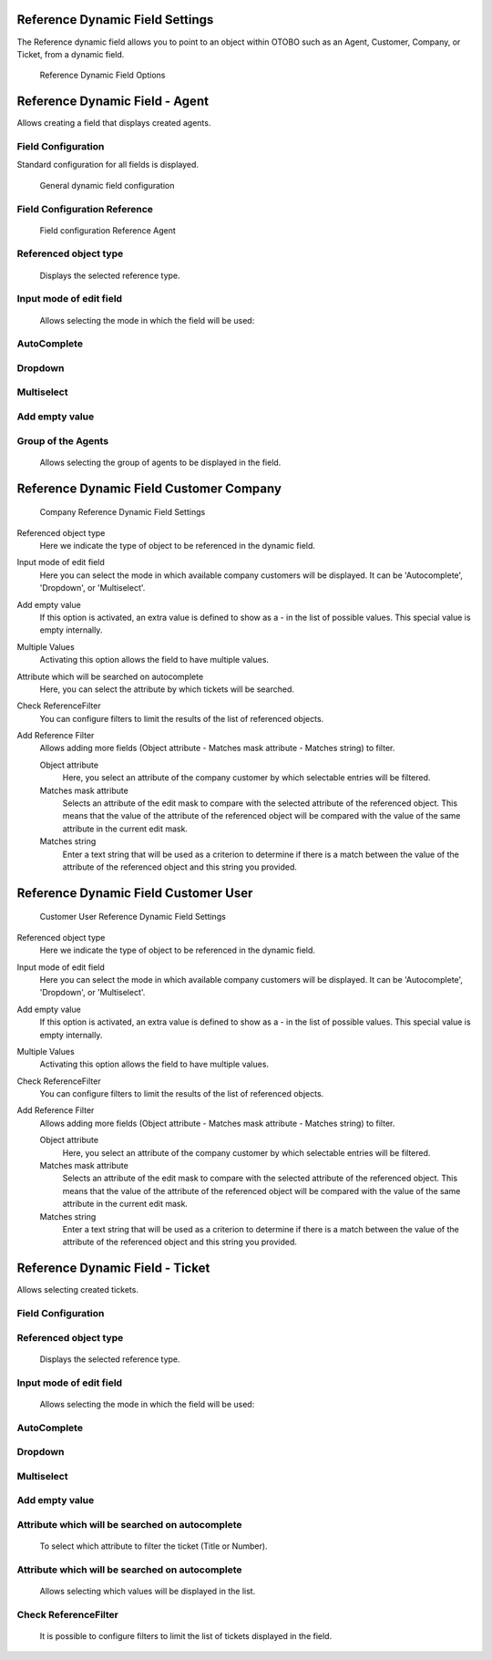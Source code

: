 Reference Dynamic Field Settings
~~~~~~~~~~~~~~~~~~~~~~~~~~~~~~~~~~~~~~~~

The Reference dynamic field allows you to point to an object within OTOBO such as an Agent, Customer, Company, or Ticket, from a dynamic field.

.. figure:: images/dynamic-field-reference-options.png
   :alt: Reference Dynamic Field Options

   Reference Dynamic Field Options


Reference Dynamic Field  -  Agent 
~~~~~~~~~~~~~~~~~~~~~~~~~~~~~~~~~~~~~~~~

Allows creating a field that displays created agents.

Field Configuration
------------------------
Standard configuration for all fields is displayed.

.. figure:: images/FieldConfiguration_1.jpg
   :alt: General dynamic field configuration

   General dynamic field configuration

Field Configuration Reference
------------------------------------
.. figure:: images/FieldConfigurationReference.jpg
   :alt: Field configuration Reference Agent

   Field configuration Reference Agent

Referenced object type
------------------------------------
    Displays the selected reference type.

Input mode of edit field
------------------------------------
    Allows selecting the mode in which the field will be used:

AutoComplete
------------------------------------
.. figure:: images/Autocomplete_1.jpg
   :alt: Configuration Autocomplete 

         Configuration Autocomplete 

    Autocompletes values as they match the characters used.

.. figure:: images/Autocomplete_2.jpg
   :alt: Display Autocomplete 

         Display Autocomplete 

Dropdown
------------------------------------
.. figure:: images/Dropdown_1.jpg
   :alt: Configuration Dropdown 

         Configuration Dropdown 

    Displays field values as a dropdown type.

.. figure:: images/Dropdown_2.jpg
   :alt: Display Dropdown

         Display Dropdown


Multiselect
------------------------------------
.. figure:: images/Multiselect_1.jpg
   :alt: Configuration Multiselect

         Configuration Multiselect

    Allows selecting multiple values for the field.

.. figure:: images/Multiselect_2.jpg  
   :alt: Display Multiselect

         Display Multiselect


Add empty value
------------------------------------
.. figure:: images/AddEmptyValue_1.jpg
   :alt: Configuration AddEmptyValue

         Configuration AddEmptyValue

    Selecting Yes in this option allows the field to be empty.
.. figure:: images/AddEmptyValue_2.jpg
   :alt: Display AddEmptyValue yes

         Display AddEmptyValue yes

    Selecting No in this option does not allow the field to be empty.
.. figure:: images/AddEmptyValue_3.jpg
   :alt: Display AddEmptyValue no

         Display AddEmptyValue no


Group of the Agents
------------------------------------
    Allows selecting the group of agents to be displayed in the field.
.. figure:: images/GroupAgents.jpg
   :alt: Configuration GroupAgents

         Configuration GroupAgents


Reference Dynamic Field Customer Company
~~~~~~~~~~~~~~~~~~~~~~~~~~~~~~~~~~~~~~~~~~~~~~~

.. figure:: images/dynamic-field-reference-company.png
   :alt: Company Reference Dynamic Field Settings

   Company Reference Dynamic Field Settings

Referenced object type
   Here we indicate the type of object to be referenced in the dynamic field.

Input mode of edit field
   Here you can select the mode in which available company customers will be displayed. It can be 'Autocomplete', 'Dropdown', or 'Multiselect'.

Add empty value
  If this option is activated, an extra value is defined to show as a - in the list of possible values. This special value is empty internally.

Multiple Values
  Activating this option allows the field to have multiple values.

Attribute which will be searched on autocomplete
  Here, you can select the attribute by which tickets will be searched.

Check ReferenceFilter
  You can configure filters to limit the results of the list of referenced objects.

Add Reference Filter
  Allows adding more fields (Object attribute - Matches mask attribute - Matches string) to filter.

  Object attribute
    Here, you select an attribute of the company customer by which selectable entries will be filtered.

  Matches mask attribute
    Selects an attribute of the edit mask to compare with the selected attribute of the referenced object. This means that the value of the attribute of the referenced object will be compared with the value of the same attribute in the current edit mask.

  Matches string
    Enter a text string that will be used as a criterion to determine if there is a match between the value of the attribute of the referenced object and this string you provided.


Reference Dynamic Field Customer User
~~~~~~~~~~~~~~~~~~~~~~~~~~~~~~~~~~~~~~~~~~

.. figure:: images/dynamic-field-reference-customer-user.png
   :alt: Customer User Reference Dynamic Field Settings

   Customer User Reference Dynamic Field Settings

Referenced object type
   Here we indicate the type of object to be referenced in the dynamic field.

Input mode of edit field
   Here you can select the mode in which available company customers will be displayed. It can be 'Autocomplete', 'Dropdown', or 'Multiselect'.

Add empty value
  If this option is activated, an extra value is defined to show as a - in the list of possible values. This special value is empty internally.

Multiple Values
  Activating this option allows the field to have multiple values.

Check ReferenceFilter
  You can configure filters to limit the results of the list of referenced objects.

Add Reference Filter
  Allows adding more fields (Object attribute - Matches mask attribute - Matches string) to filter.

  Object attribute
    Here, you select an attribute of the company customer by which selectable entries will be filtered.

  Matches mask attribute
    Selects an attribute of the edit mask to compare with the selected attribute of the referenced object. This means that the value of the attribute of the referenced object will be compared with the value of the same attribute in the current edit mask.

  Matches string
    Enter a text string that will be used as a criterion to determine if there is a match between the value of the attribute of the referenced object and this string you provided.



Reference Dynamic Field -  Ticket
~~~~~~~~~~~~~~~~~~~~~~~~~~~~~~~~~~~~~~~~~~~~
Allows selecting created tickets.

Field Configuration
------------------------

.. figure:: images/FieldConfigurationTk.jpg
   :alt: Field configuration Reference Ticket
   

Referenced object type
------------------------
    Displays the selected reference type.

Input mode of edit field
------------------------
    Allows selecting the mode in which the field will be used:

AutoComplete
------------------------
.. figure:: images/Autocomplete_1Tk.jpg
   :alt: Configuration Autocomplete Ticket 

         Configuration Autocomplete Ticket 

    Autocompletes values as they match the characters used.

.. figure:: images/Autocomplete_2Tk.jpg
   :alt: Display Autocomplete Ticket


Dropdown
------------------------
.. figure:: images/Dropdown_1Tk.jpg
   :alt: Configuration Dropdown Ticket

         Configuration Dropdown Ticket

    Displays field values as a dropdown type.

.. figure:: images/Dropdown_2Tk.jpg
   :alt: Display Dropdown Ticket

         Display Dropdown Ticket


Multiselect
------------------------
.. figure:: images/Multiselect_1Tk.jpg
   :alt: Configuration Multiselect Ticket

         Configuration Multiselect Ticket

    Allows selecting multiple values for the field.

.. figure:: images/Multiselect_2Tk.jpg
   :alt: Display Multiselect Ticket


         Display Multiselect Ticket


Add empty value
------------------------
.. figure:: images/AddEmptyValue_1Tk.jpg
   :alt: Configuration AddEmptyValue Ticket

         Configuration AddEmptyValue Ticket

    Selecting Yes in this option allows the field to be empty.
.. figure:: images/AddEmptyValue_2Tk.jpg
   :alt: Display AddEmptyValue Ticket yes

         Display AddEmptyValue Ticket yes

    Selecting No in this option does not allow the field to be empty.
.. figure:: images/AddEmptyValue_3Tk.jpg
   :alt: Display AddEmptyValue Ticket no

         Display AddEmptyValue Ticket no


Attribute which will be searched on autocomplete
------------------------------------------------------------------------
    To select which attribute to filter the ticket (Title or Number).
.. figure:: images/Attribute_1.jpg
   :alt: Configuration Attribute (Title or Number)

         Configuration Attribute (Title or Number)


Attribute which will be searched on autocomplete
------------------------------------------------------------------------
    Allows selecting which values will be displayed in the list.
.. figure:: images/Attribute_2.jpg
   :alt: Configuration Attribute which will be searched on autocomplete


         Configuration Attribute which will be searched on autocomplete


Check ReferenceFilter
------------------------
    It is possible to configure filters to limit the list of tickets displayed in the field.
.. figure:: images/ReferenceFilter.jpg
   :alt: Configuration ReferenceFilter

         Configuration ReferenceFilter

    Object attribute
    
        Allows selecting a property of the ticket that you want to use to filter the entries displayed in the field.

    Matches mask attribute
        Selects an attribute of the edit mask to compare with the selected attribute of the referenced object. This means that the value of the attribute of the referenced object will be compared with the value of the same attribute in the current edit mask.

    Matches string
        Enter a string of text that will be used as a criterion to determine if there is a match between the value of the attribute of the referenced object and this string you provided.

    Add Reference Filter
        Allows adding more fields (Object attribute - Matches mask attribute - Matches string) for filtering.
